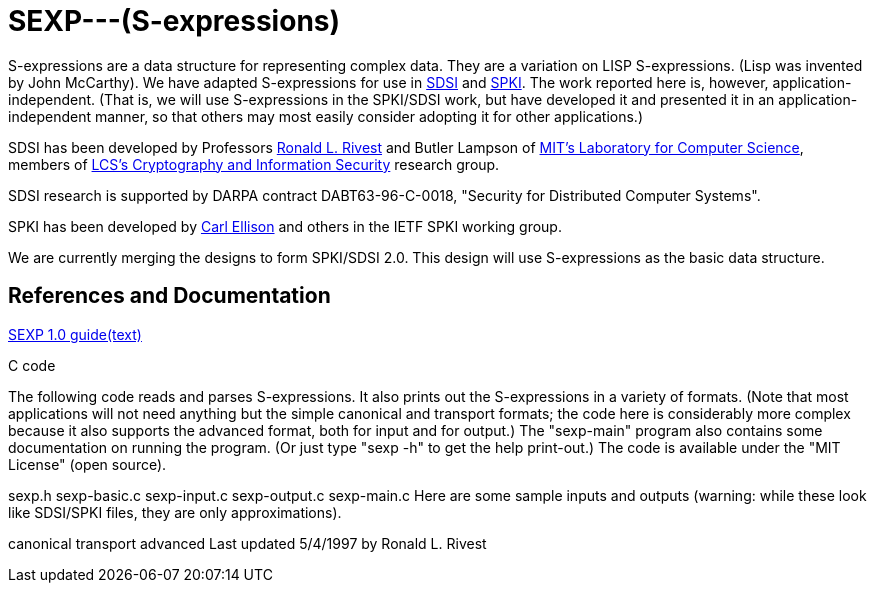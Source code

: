 # SEXP---(S-expressions)

S-expressions are a data structure for representing complex data. They are a variation on LISP S-expressions. (Lisp was invented by John McCarthy).
We have adapted S-expressions for use in http://theory.lcs.mit.edu/~cis/sdsi.html[SDSI] and http://world.std.com/~cme/html/spki.html[SPKI]. The work reported here is, however, application-independent. (That is, we will use S-expressions in the SPKI/SDSI work, but have developed it and presented it in an application-independent manner, so that others may most easily consider adopting it for other applications.)

SDSI has been developed by Professors https://people.csail.mit.edu/rivest/index.html[Ronald L. Rivest] and Butler Lampson of http://www.lcs.mit.edu/[MIT's Laboratory for Computer Science], members of http://theory.lcs.mit.edu/~cis[LCS's Cryptography and Information Security] research group.

SDSI research is supported by DARPA contract DABT63-96-C-0018, "Security for Distributed Computer Systems".

SPKI has been developed by http://www.clark.net/pub/cme/home.html[Carl Ellison] and others in the IETF SPKI working group.

We are currently merging the designs to form SPKI/SDSI 2.0. This design will use S-expressions as the basic data structure.

## References and Documentation

https://people.csail.mit.edu/rivest/Sexp.txt[SEXP 1.0 guide(text)]

C code

The following code reads and parses S-expressions. It also prints out the S-expressions in a variety of formats. (Note that most applications will not need anything but the simple canonical and transport formats; the code here is considerably more complex because it also supports the advanced format, both for input and for output.) The "sexp-main" program also contains some documentation on running the program. (Or just type "sexp -h" to get the help print-out.) The code is available under the "MIT License" (open source).

sexp.h
sexp-basic.c
sexp-input.c
sexp-output.c
sexp-main.c
Here are some sample inputs and outputs (warning: while these look like SDSI/SPKI files, they are only approximations).

canonical
transport
advanced
Last updated 5/4/1997 by Ronald L. Rivest
